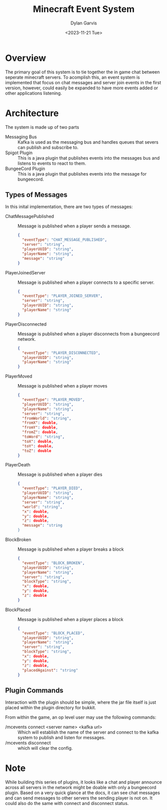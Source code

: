 #+title: Minecraft Event System
#+author: Dylan Garvis
#+date: <2023-11-21 Tue>

* Overview
The primary goal of this system is to tie together the in game chat between seperate minecraft servers.
To acomplish this, an event system is implemented that focus on chat messages and server join events
in the first version, however, could easily be expanded to have more events added or other applications
listening.

* Architecture
The system is made up of two parts
- Messaging Bus :: Kafka is used as the messaging bus and handles queues that severs can publish and 
  subscribe to.
- Spigot Plugin :: This is a java plugin that publishes events into the messages bus and listens to events
  to react to them.
- BungeeCord Plugin :: This is a java plugin that publishes events into the message for bungeecord.

** Types of Messages
In this inital implementation, there are two types of messages:
- ChatMessagePublished :: Message is published when a player sends a message.
  #+begin_src json 
  {
    "eventType": "CHAT_MESSAGE_PUBLISHED",
    "server": "string",
    "playerUUID": "string",
    "playerName": "string",
    "message": "string"
  }
  #+end_src
- PlayerJoinedServer :: Message is published when a player connects to a specific server.
  #+begin_src json
  {
    "eventType": "PLAYER_JOINED_SERVER",
    "server": "string",
    "playerUUID": "string",
    "playerName": "string"
  }
  #+end_src
- PlayerDisconnected :: Message is published when a player disconnects from a bungeecord network.
  #+begin_src json
  {
    "eventType": "PLAYER_DISCONNECTED",
    "playerUUID": "string",
    "playerName": "string"
  }
  #+end_src
- PlayerMoved :: Message is published when a player moves
  #+begin_src json
  {
    "eventType": "PLAYER_MOVED",
    "playerUUID": "string",
    "playerName": "string",
    "server": "string",
    "fromWorld": "string",
    "fromX": double,
    "fromY": double,
    "fromZ": double,
    "toWord": "string",
    "toX": double,
    "toY": double,
    "toZ": double
  }
  #+end_src
- PlayerDeath :: Message is published when a player dies
  #+begin_src json
  {
    "eventType": "PLAYER_DIED",
    "playerUUID": "string",
    "playerName": "string",
    "server": "string",
    "world": "string",
    "x": double,
    "y": double,
    "z": double,
    "message": "string
  }
  #+end_src
- BlockBroken :: Message is published when a player breaks a block
  #+begin_src json
  {
    "eventType": "BLOCK_BROKEN",
    "playerUUID": "string",
    "playerName": "string",
    "server": "string",
    "blockType": "string",
    "x": double,
    "y": double,
    "z": double
  }
  #+end_src
- BlockPlaced :: Message is published when a player places a block
  #+begin_src json
  {
    "eventType": "BLOCK_PLACED",
    "playerUUID": "string",
    "playerName": "string",
    "server": "string",
    "blockType": "string",
    "x": double,
    "y": double,
    "z": double,
    "placedAgainst": "string"
  }
  #+end_src

** Plugin Commands
Interaction with the plugin should be simple, where the jar file itself is just placed within the plugin directory
for bukkit.

From within the game, an op level user may use the following commands:
- /mcevents connect <server name> <kafka url> :: Which will establish the name of the server
  and connect to the kafka system to publish and listen for messages.
- /mcevents disconnect :: which will clear the config.
* Note
While building this series of plugins, it looks like a chat and player announce across all
servers in the network might be doable with only a bungeecord plugin. Based on a very quick
glance at the docs, it can see chat messages and can send messages to other servers the
sending player is not on. It could also do the same with connect and disconnect status.
